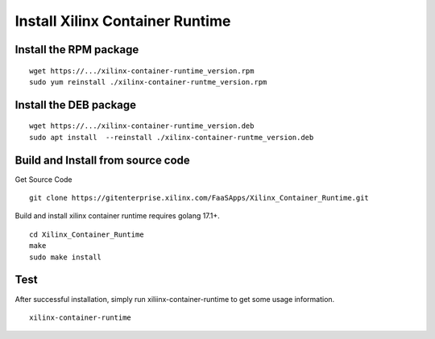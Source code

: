 .. 
   Copyright (C) 2022, Xilinx Inc - All rights reserved
  
   Licensed under the Apache License, Version 2.0 (the "License");
   you may not use this file except in compliance with the License.
   You may obtain a copy of the License at
  
       http://www.apache.org/licenses/LICENSE-2.0
  
   Unless required by applicable law or agreed to in writing, software
   distributed under the License is distributed on an "AS IS" BASIS,
   WITHOUT WARRANTIES OR CONDITIONS OF ANY KIND, either express or implied.
   See the License for the specific language governing permissions and
   limitations under the License.

.. _build.rst:

Install Xilinx Container Runtime
--------------------------------

Install the RPM package
.......................

::

   wget https://.../xilinx-container-runtime_version.rpm
   sudo yum reinstall ./xilinx-container-runtme_version.rpm


Install the DEB package
.......................

::

   wget https://.../xilinx-container-runtime_version.deb
   sudo apt install  --reinstall ./xilinx-container-runtme_version.deb



Build and Install from source code
..................................

Get Source Code

::

   git clone https://gitenterprise.xilinx.com/FaaSApps/Xilinx_Container_Runtime.git


Build and install xilinx container runtime requires golang 17.1+.

::

    cd Xilinx_Container_Runtime
    make
    sudo make install


Test
....

After successful installation, simply run xiliinx-container-runtime to get some usage information.

::

    xilinx-container-runtime
